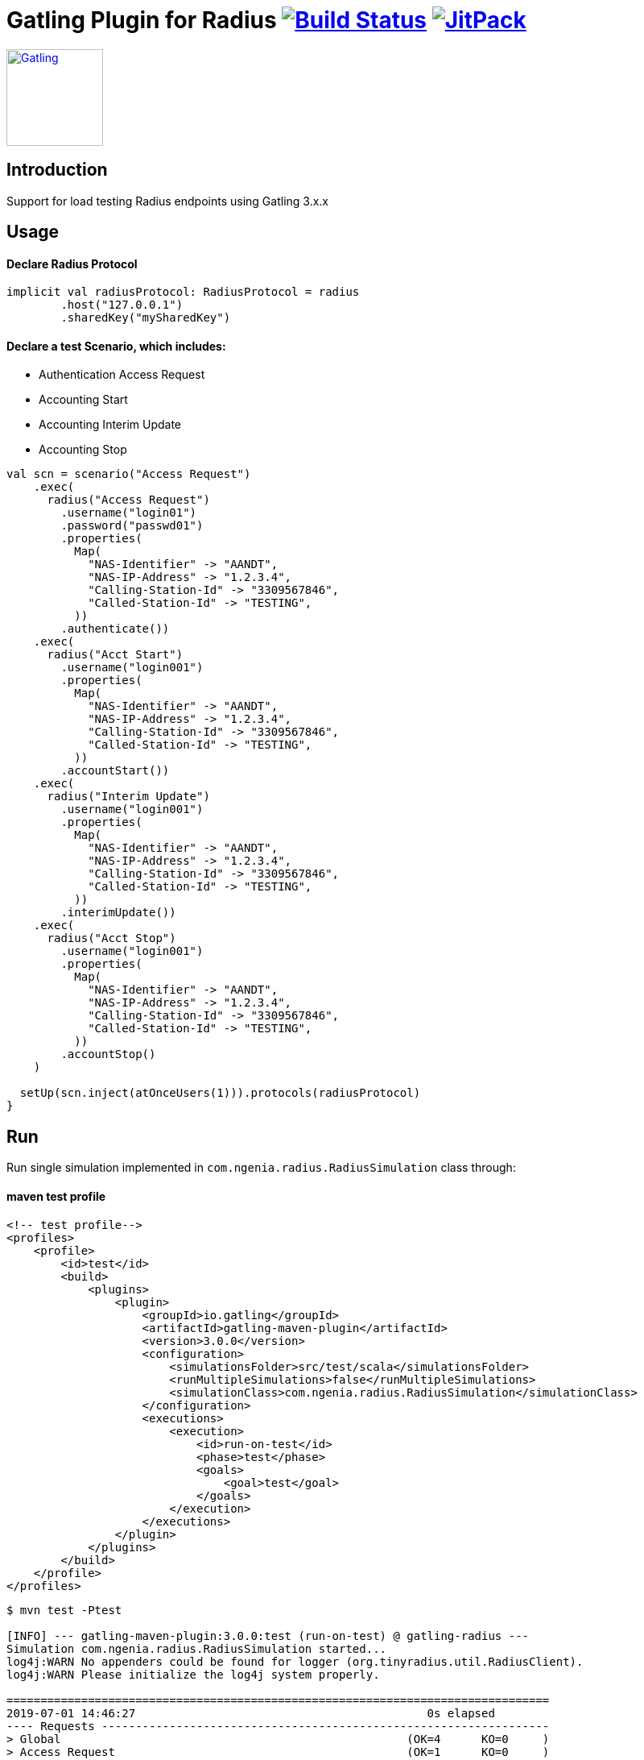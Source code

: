 
= Gatling Plugin for Radius image:https://travis-ci.org/bpabdelkader/gatling-radius.svg?branch=master["Build Status", link="https://travis-ci.org/bpabdelkader/gatling-radius"] image:https://jitpack.io/v/bpabdelkader/gatling-radius.svg["JitPack", link="https://jitpack.io/#bpabdelkader/gatling-radius"]


image:https://gatling.io/wp-content/uploads/2019/04/Gatling-logo-2019.png[Gatling,link="http://gatling.io/",120,120]

== Introduction

Support for load testing Radius endpoints using Gatling 3.x.x


== Usage

==== Declare Radius Protocol

```scala
implicit val radiusProtocol: RadiusProtocol = radius
	.host("127.0.0.1")
	.sharedKey("mySharedKey")
```

==== Declare a test Scenario, which includes: 
  
  - Authentication Access Request
  - Accounting Start
  - Accounting Interim Update
  - Accounting Stop

```scala
val scn = scenario("Access Request")
    .exec(
      radius("Access Request")
        .username("login01")
        .password("passwd01")
        .properties(
          Map(
            "NAS-Identifier" -> "AANDT",
            "NAS-IP-Address" -> "1.2.3.4",
            "Calling-Station-Id" -> "3309567846",
            "Called-Station-Id" -> "TESTING",
          ))
        .authenticate())
    .exec(
      radius("Acct Start")
        .username("login001")
        .properties(
          Map(
            "NAS-Identifier" -> "AANDT",
            "NAS-IP-Address" -> "1.2.3.4",
            "Calling-Station-Id" -> "3309567846",
            "Called-Station-Id" -> "TESTING",
          ))
        .accountStart())
    .exec(
      radius("Interim Update")
        .username("login001")
        .properties(
          Map(
            "NAS-Identifier" -> "AANDT",
            "NAS-IP-Address" -> "1.2.3.4",
            "Calling-Station-Id" -> "3309567846",
            "Called-Station-Id" -> "TESTING",
          ))
        .interimUpdate())
    .exec(
      radius("Acct Stop")
        .username("login001")
        .properties(
          Map(
            "NAS-Identifier" -> "AANDT",
            "NAS-IP-Address" -> "1.2.3.4",
            "Calling-Station-Id" -> "3309567846",
            "Called-Station-Id" -> "TESTING",
          ))
        .accountStop()
    )

  setUp(scn.inject(atOnceUsers(1))).protocols(radiusProtocol)
}
```


== Run

Run single simulation implemented in `com.ngenia.radius.RadiusSimulation` class through:

==== maven test profile

```scala
<!-- test profile-->
<profiles>
    <profile>
        <id>test</id>
        <build>
            <plugins>
                <plugin>
                    <groupId>io.gatling</groupId>
                    <artifactId>gatling-maven-plugin</artifactId>
                    <version>3.0.0</version>
                    <configuration>
                        <simulationsFolder>src/test/scala</simulationsFolder>
                        <runMultipleSimulations>false</runMultipleSimulations>
                        <simulationClass>com.ngenia.radius.RadiusSimulation</simulationClass>
                    </configuration>
                    <executions>
                        <execution>
                            <id>run-on-test</id>
                            <phase>test</phase>
                            <goals>
                                <goal>test</goal>
                            </goals>
                        </execution>
                    </executions>
                </plugin>
            </plugins>
        </build>
    </profile>
</profiles>
```

```scala
$ mvn test -Ptest
  
[INFO] --- gatling-maven-plugin:3.0.0:test (run-on-test) @ gatling-radius ---
Simulation com.ngenia.radius.RadiusSimulation started...
log4j:WARN No appenders could be found for logger (org.tinyradius.util.RadiusClient).
log4j:WARN Please initialize the log4j system properly.

================================================================================
2019-07-01 14:46:27                                           0s elapsed
---- Requests ------------------------------------------------------------------
> Global                                                   (OK=4      KO=0     )
> Access Request                                           (OK=1      KO=0     )
> Acct Start                                               (OK=1      KO=0     )
> Interim Update                                           (OK=1      KO=0     )
> Acct Stop                                                (OK=1      KO=0     )

---- Access Request ------------------------------------------------------------
[##########################################################################]100%
waiting: 0      / active: 0      / done: 1
================================================================================

Simulation com.ngenia.radius.RadiusSimulation completed in 0 seconds
Parsing log file(s)...
Parsing log file(s) done
Generating reports...

================================================================================
---- Global Information --------------------------------------------------------
> request count                                          4 (OK=4      KO=0     )
> min response time                                      0 (OK=0      KO=-     )
> max response time                                     21 (OK=21     KO=-     )
> mean response time                                     5 (OK=5      KO=-     )
> std deviation                                          9 (OK=9      KO=-     )
> response time 50th percentile                          0 (OK=0      KO=-     )
> response time 75th percentile                          5 (OK=5      KO=-     )
> response time 95th percentile                         18 (OK=18     KO=-     )
> response time 99th percentile                         20 (OK=20     KO=-     )
> mean requests/sec                                      4 (OK=4      KO=-     )
---- Response Time Distribution ------------------------------------------------
> t < 800 ms                                             4 (100%)
> 800 ms < t < 1200 ms                                   0 (  0%)
> t > 1200 ms                                            0 (  0%)
> failed                                                 0 (  0%)
================================================================================

Reports generated in 0s.
Please open the following file: \gatling-radius\target\gatling\radiussimulation-20190701124626791\index.html
[INFO] ------------------------------------------------------------------------
[INFO] BUILD SUCCESS
[INFO] ------------------------------------------------------------------------
[INFO] Total time: 11.982 s
[INFO] Finished at: 2019-07-01T14:46:27+02:00
[INFO] Final Memory: 19M/981M
[INFO] ------------------------------------------------------------------------
```

==== Intellij

RadiusSimulation.class is Runnable, thus the test scenario could be run directly from the intellij test package

image:https://i.postimg.cc/wxXzKGpF/intellij.png["Build Status", link="https://i.postimg.cc/wxXzKGpF/intellij.png"]

== License

Released under the [MIT License](http://www.opensource.org/licenses/MIT).

